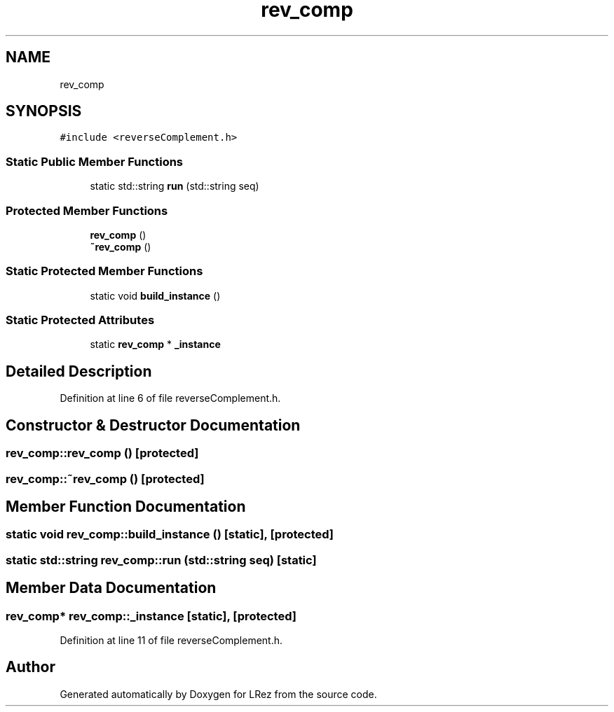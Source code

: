 .TH "rev_comp" 3 "Tue Apr 20 2021" "Version 2.0" "LRez" \" -*- nroff -*-
.ad l
.nh
.SH NAME
rev_comp
.SH SYNOPSIS
.br
.PP
.PP
\fC#include <reverseComplement\&.h>\fP
.SS "Static Public Member Functions"

.in +1c
.ti -1c
.RI "static std::string \fBrun\fP (std::string seq)"
.br
.in -1c
.SS "Protected Member Functions"

.in +1c
.ti -1c
.RI "\fBrev_comp\fP ()"
.br
.ti -1c
.RI "\fB~rev_comp\fP ()"
.br
.in -1c
.SS "Static Protected Member Functions"

.in +1c
.ti -1c
.RI "static void \fBbuild_instance\fP ()"
.br
.in -1c
.SS "Static Protected Attributes"

.in +1c
.ti -1c
.RI "static \fBrev_comp\fP * \fB_instance\fP"
.br
.in -1c
.SH "Detailed Description"
.PP 
Definition at line 6 of file reverseComplement\&.h\&.
.SH "Constructor & Destructor Documentation"
.PP 
.SS "rev_comp::rev_comp ()\fC [protected]\fP"

.SS "rev_comp::~rev_comp ()\fC [protected]\fP"

.SH "Member Function Documentation"
.PP 
.SS "static void rev_comp::build_instance ()\fC [static]\fP, \fC [protected]\fP"

.SS "static std::string rev_comp::run (std::string seq)\fC [static]\fP"

.SH "Member Data Documentation"
.PP 
.SS "\fBrev_comp\fP* rev_comp::_instance\fC [static]\fP, \fC [protected]\fP"

.PP
Definition at line 11 of file reverseComplement\&.h\&.

.SH "Author"
.PP 
Generated automatically by Doxygen for LRez from the source code\&.
